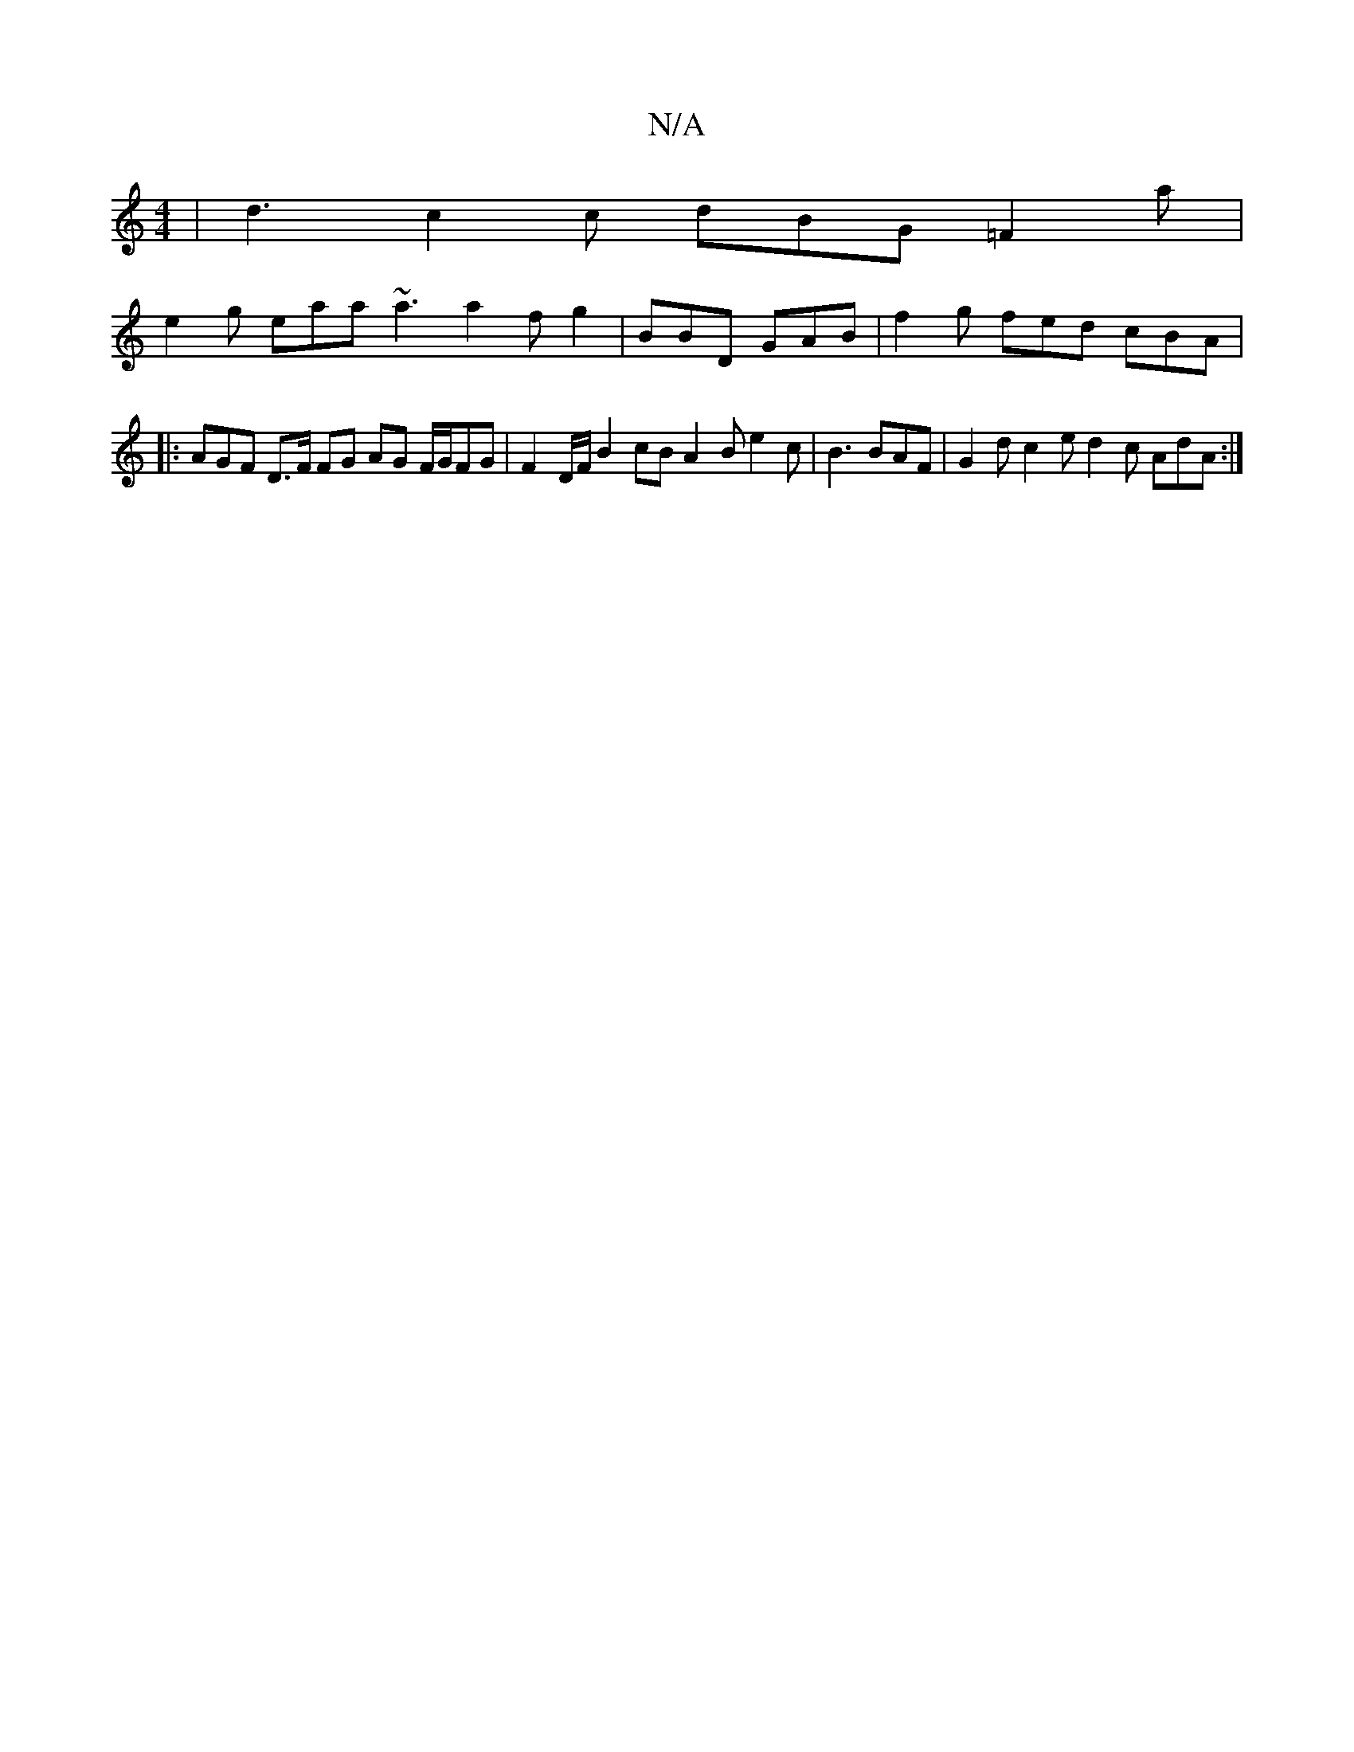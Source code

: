 X:1
T:N/A
M:4/4
R:N/A
K:Cmajor
| d3 c2 c dBG =F2a | 
e2g eaa ~a3 a2 f g2 | BBD GAB | f2 g fed cBA |
|: AGF D>F FG AG F/2G/2FG | F2 D/F/ B2 cB A2 B e2 c|B3 BAF | G2 d c2e d2 c AdA :|

|: f eeB cBA |
(3DDF ec |d3 d e2 B2 | A2 A2 F2 D